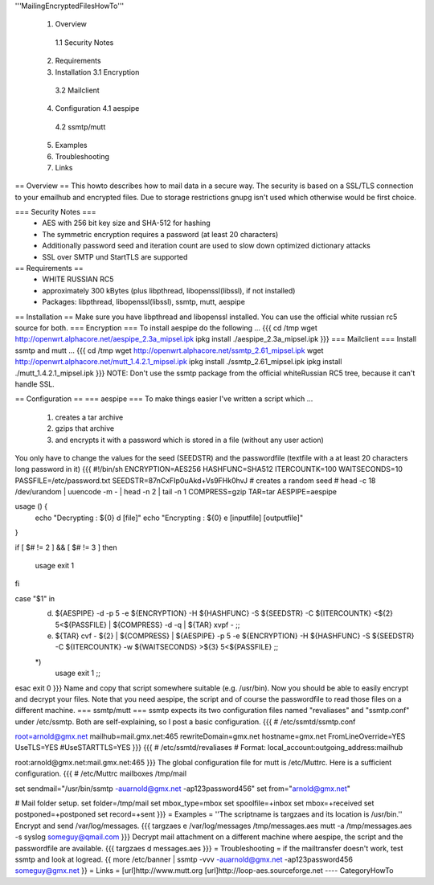 '''MailingEncryptedFilesHowTo'''

 1. Overview
  1.1 Security Notes
 2. Requirements
 3. Installation
    3.1 Encryption 
   3.2 Mailclient
 4. Configuration
    4.1 aespipe
   4.2 ssmtp/mutt
 5. Examples
 6. Troubleshooting
 7. Links

== Overview ==
This howto describes how to mail data in a secure way.
The security is based on a SSL/TLS connection to your
emailhub and encrypted files. Due to storage restrictions
gnupg isn't used which otherwise would be first choice.

=== Security Notes ===
 * AES with 256 bit key size and SHA-512 for hashing
 * The symmetric encryption requires a password (at least 20 characters)
 * Additionally password seed and iteration count are used to slow down optimized dictionary attacks
 * SSL over SMTP und StartTLS are supported


== Requirements ==
 * WHITE RUSSIAN RC5
 * approximately 300 kBytes (plus libpthread, libopenssl(libssl), if not installed)
 * Packages: libpthread, libopenssl(libssl), ssmtp, mutt, aespipe

== Installation ==
Make sure you have libpthread and libopenssl installed. You can use the official white russian rc5 source for both.
=== Encryption ===
To install aespipe do the following ...
{{{
cd /tmp
wget http://openwrt.alphacore.net/aespipe_2.3a_mipsel.ipk
ipkg install ./aespipe_2.3a_mipsel.ipk
}}}
=== Mailclient ===
Install ssmtp and mutt ...
{{{
cd /tmp
wget http://openwrt.alphacore.net/ssmtp_2.61_mipsel.ipk
wget http://openwrt.alphacore.net/mutt_1.4.2.1_mipsel.ipk
ipkg install ./ssmtp_2.61_mipsel.ipk
ipkg install ./mutt_1.4.2.1_mipsel.ipk
}}}
NOTE: Don't use the ssmtp package from the official whiteRussian RC5 tree, because it can't handle SSL.

== Configuration ==
=== aespipe ===
To make things easier I've written a script which ... 
 1. creates a tar archive 
 2. gzips that archive
 3. and encrypts it with a password which is stored in a file (without any user action)
You only have to change the values for the seed (SEEDSTR) and the passwordfile (textfile with a at least 20 characters long password in it)
{{{
#!/bin/sh
ENCRYPTION=AES256
HASHFUNC=SHA512
ITERCOUNTK=100
WAITSECONDS=10
PASSFILE=/etc/password.txt
SEEDSTR=87nCxFIp0uAkd+Vs9FHk0hvJ
# creates a random seed
# head -c 18 /dev/urandom | uuencode -m - | head -n 2 | tail -n 1
COMPRESS=gzip
TAR=tar
AESPIPE=aespipe

usage () {
	echo "Decrypting : ${0} d [file]" 
	echo "Encrypting : ${0} e [inputfile] [outputfile]"
}

if [ $# != 2 ] && [ $# != 3 ]
then
	usage
	exit 1
fi

case "$1" in
	d)
		${AESPIPE} -d -p 5 -e ${ENCRYPTION} -H ${HASHFUNC} -S ${SEEDSTR} -C ${ITERCOUNTK} <${2} 5<${PASSFILE} | ${COMPRESS} -d -q | ${TAR} xvpf -
		;;
	e)
		${TAR} cvf - ${2} | ${COMPRESS} | ${AESPIPE} -p 5 -e ${ENCRYPTION} -H ${HASHFUNC} -S ${SEEDSTR} -C ${ITERCOUNTK} -w ${WAITSECONDS} >${3} 5<${PASSFILE}
		;;
	*)
		usage
		exit 1
		;;
esac
exit 0
}}}
Name and copy that script somewhere suitable (e.g. /usr/bin). Now you should be able to easily encrypt and decrypt your files. Note that you need aespipe, the script and  of course the passwordfile to read those files on a different machine.
=== ssmtp/mutt ===
ssmtp expects its two configuration files named "revaliases" and "ssmtp.conf" under /etc/ssmtp. Both are self-explaining, so I post a basic configuration.
{{{
# /etc/ssmtd/ssmtp.conf

root=arnold@gmx.net
mailhub=mail.gmx.net:465
rewriteDomain=gmx.net
hostname=gmx.net
FromLineOverride=YES
UseTLS=YES
#UseSTARTTLS=YES
}}}
{{{
# /etc/ssmtd/revaliases
# Format: local_account:outgoing_address:mailhub

root:arnold@gmx.net:mail.gmx.net:465
}}}
The global configuration file for mutt is /etc/Muttrc. Here is a sufficient configuration.
{{{
# /etc/Muttrc
mailboxes /tmp/mail

set sendmail="/usr/bin/ssmtp -auarnold@gmx.net -ap123password456"
set from="arnold@gmx.net"

# Mail folder setup.
set folder=/tmp/mail
set mbox_type=mbox
set spoolfile=+inbox
set mbox=+received
set postponed=+postponed
set record=+sent
}}}
= Examples =
''The scriptname is targzaes and its location is /usr/bin.''
Encrypt and send /var/log/messages.
{{{
targzaes e /var/log/messages /tmp/messages.aes
mutt -a /tmp/messages.aes -s syslog someguy@qmail.com
}}}
Decrypt mail attachment on a different machine where aespipe, the script and the passwordfile are available.
{{{
targzaes d messages.aes
}}}
= Troubleshooting =
if the mailtransfer doesn't work, test ssmtp and look at logread.
{{
more /etc/banner | ssmtp -vvv -auarnold@gmx.net -ap123password456 someguy@gmx.net
}}
= Links =
[url]http://www.mutt.org
[url]http://loop-aes.sourceforge.net
----
CategoryHowTo
